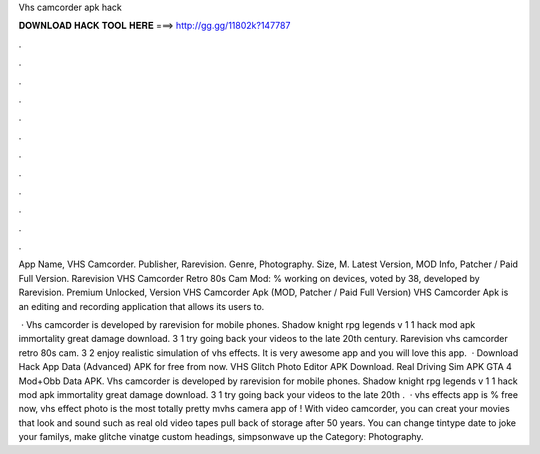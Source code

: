 Vhs camcorder apk hack



𝐃𝐎𝐖𝐍𝐋𝐎𝐀𝐃 𝐇𝐀𝐂𝐊 𝐓𝐎𝐎𝐋 𝐇𝐄𝐑𝐄 ===> http://gg.gg/11802k?147787



.



.



.



.



.



.



.



.



.



.



.



.

App Name, VHS Camcorder. Publisher, Rarevision. Genre, Photography. Size, M. Latest Version, MOD Info, Patcher / Paid Full Version. Rarevision VHS Camcorder Retro 80s Cam Mod: % working on devices, voted by 38, developed by Rarevision. Premium Unlocked, Version  VHS Camcorder Apk (MOD, Patcher / Paid Full Version) VHS Camcorder Apk is an editing and recording application that allows its users to.

 · Vhs camcorder is developed by rarevision for mobile phones. Shadow knight rpg legends v 1 1 hack mod apk immortality great damage download. 3 1 try going back your videos to the late 20th century. Rarevision vhs camcorder retro 80s cam. 3 2 enjoy realistic simulation of vhs effects. It is very awesome app and you will love this app.  · Download Hack App Data (Advanced) APK for free from  now. VHS Glitch Photo Editor APK Download. Real Driving Sim APK GTA 4 Mod+Obb Data APK. Vhs camcorder is developed by rarevision for mobile phones. Shadow knight rpg legends v 1 1 hack mod apk immortality great damage download. 3 1 try going back your videos to the late 20th .  · vhs effects app is % free now, vhs effect photo is the most totally pretty mvhs camera app of ! With video camcorder, you can creat your movies that look and sound such as real old video tapes pull back of storage after 50 years. You can change tintype date to joke your familys, make glitche vinatge custom headings, simpsonwave up the Category: Photography.
